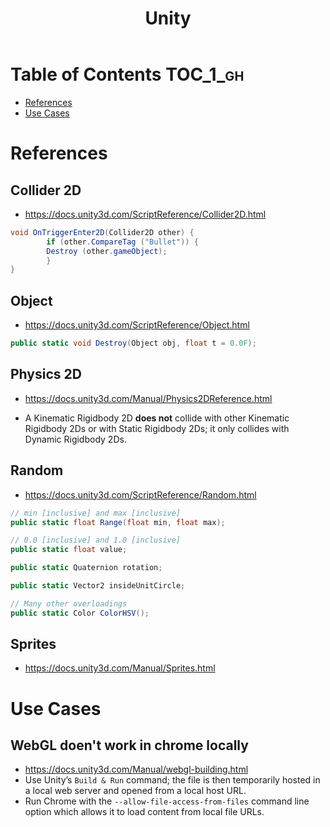 #+TITLE: Unity

* Table of Contents :TOC_1_gh:
 - [[#references][References]]
 - [[#use-cases][Use Cases]]

* References
** Collider 2D
- https://docs.unity3d.com/ScriptReference/Collider2D.html

#+BEGIN_SRC csharp
  void OnTriggerEnter2D(Collider2D other) {
		  if (other.CompareTag ("Bullet")) {
          Destroy (other.gameObject);
		  }
  }
#+END_SRC

** Object
- https://docs.unity3d.com/ScriptReference/Object.html

#+BEGIN_SRC csharp
  public static void Destroy(Object obj, float t = 0.0F);
#+END_SRC

** Physics 2D
- https://docs.unity3d.com/Manual/Physics2DReference.html


- A Kinematic Rigidbody 2D *does not* collide with other Kinematic Rigidbody 2Ds or with Static Rigidbody 2Ds;
  it only collides with Dynamic Rigidbody 2Ds.

[[file:img/screenshot_2017-05-01_10-20-38.png]]

** Random
- https://docs.unity3d.com/ScriptReference/Random.html

#+BEGIN_SRC csharp
  // min [inclusive] and max [inclusive]
  public static float Range(float min, float max);

  // 0.0 [inclusive] and 1.0 [inclusive]
  public static float value;

  public static Quaternion rotation;

  public static Vector2 insideUnitCircle;

  // Many other overloadings
  public static Color ColorHSV();
#+END_SRC

** Sprites
- https://docs.unity3d.com/Manual/Sprites.html

* Use Cases
** WebGL doen't work in chrome locally
- https://docs.unity3d.com/Manual/webgl-building.html
- Use Unity’s ~Build & Run~ command; the file is then temporarily hosted in a local web server and opened from a local host URL.
- Run Chrome with the ~--allow-file-access-from-files~ command line option which allows it to load content from local file URLs.

